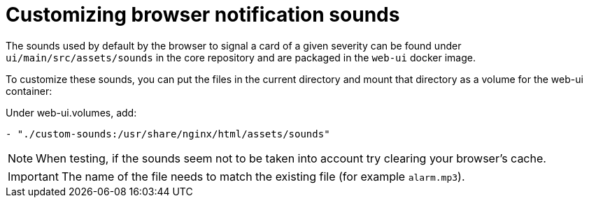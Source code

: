 = Customizing browser notification sounds

The sounds used by default by the browser to signal a card of a given severity
can be found under `ui/main/src/assets/sounds` in the core repository and are packaged in the `web-ui` docker image.

To customize these sounds, you can put the files in the current directory and mount that directory as a volume for
the web-ui container:

.Under web-ui.volumes, add:
[source,yaml]
```
- "./custom-sounds:/usr/share/nginx/html/assets/sounds"
```

NOTE: When testing, if the sounds seem not to be taken into account try clearing your browser's cache.

IMPORTANT: The name of the file needs to match the existing file (for example `alarm.mp3`).